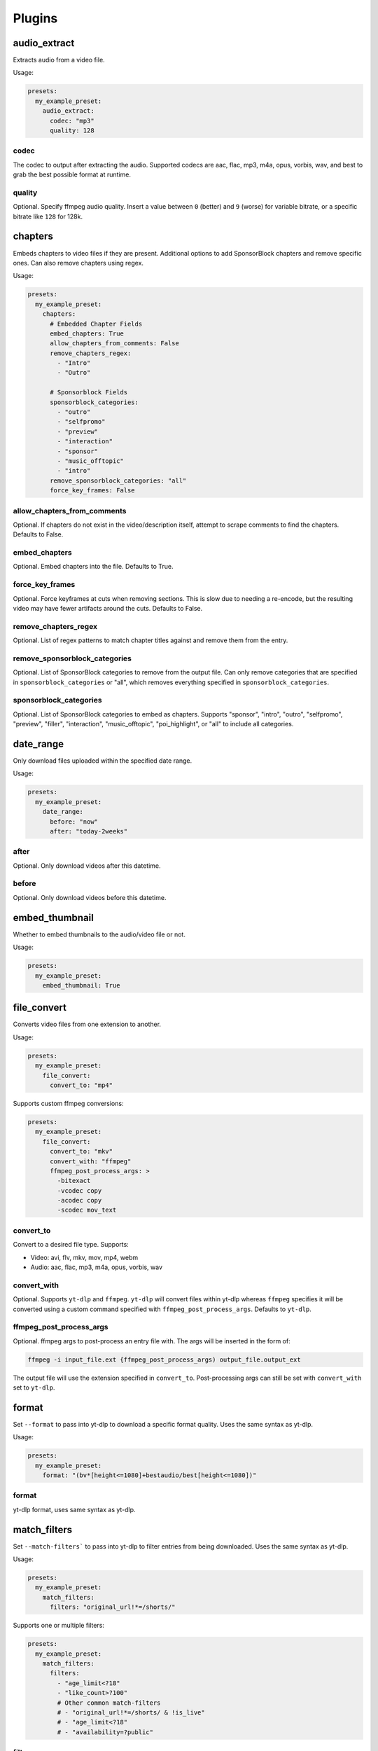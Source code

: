 Plugins
=======

audio_extract
-------------
Extracts audio from a video file.

Usage:

.. code-block:: yaml

   presets:
     my_example_preset:
       audio_extract:
         codec: "mp3"
         quality: 128

codec
~~~~~
The codec to output after extracting the audio. Supported codecs are aac, flac, mp3, m4a,
opus, vorbis, wav, and best to grab the best possible format at runtime.

quality
~~~~~~~
Optional. Specify ffmpeg audio quality. Insert a value between ``0`` (better) and ``9``
(worse) for variable bitrate, or a specific bitrate like ``128`` for 128k.

chapters
--------
Embeds chapters to video files if they are present. Additional options to add SponsorBlock
chapters and remove specific ones. Can also remove chapters using regex.

Usage:

.. code-block:: yaml

   presets:
     my_example_preset:
       chapters:
         # Embedded Chapter Fields
         embed_chapters: True
         allow_chapters_from_comments: False
         remove_chapters_regex:
           - "Intro"
           - "Outro"

         # Sponsorblock Fields
         sponsorblock_categories:
           - "outro"
           - "selfpromo"
           - "preview"
           - "interaction"
           - "sponsor"
           - "music_offtopic"
           - "intro"
         remove_sponsorblock_categories: "all"
         force_key_frames: False

allow_chapters_from_comments
~~~~~~~~~~~~~~~~~~~~~~~~~~~~
Optional. If chapters do not exist in the video/description itself, attempt to scrape
comments to find the chapters. Defaults to False.

embed_chapters
~~~~~~~~~~~~~~
Optional. Embed chapters into the file. Defaults to True.

force_key_frames
~~~~~~~~~~~~~~~~
Optional. Force keyframes at cuts when removing sections. This is slow due to needing a
re-encode, but the resulting video may have fewer artifacts around the cuts. Defaults to
False.

remove_chapters_regex
~~~~~~~~~~~~~~~~~~~~~
Optional. List of regex patterns to match chapter titles against and remove them from the
entry.

remove_sponsorblock_categories
~~~~~~~~~~~~~~~~~~~~~~~~~~~~~~
Optional. List of SponsorBlock categories to remove from the output file. Can only remove
categories that are specified in ``sponsorblock_categories`` or "all", which removes
everything specified in ``sponsorblock_categories``.

sponsorblock_categories
~~~~~~~~~~~~~~~~~~~~~~~
Optional. List of SponsorBlock categories to embed as chapters. Supports "sponsor",
"intro", "outro", "selfpromo", "preview", "filler", "interaction", "music_offtopic",
"poi_highlight", or "all" to include all categories.

date_range
----------
Only download files uploaded within the specified date range.

Usage:

.. code-block:: yaml

   presets:
     my_example_preset:
       date_range:
         before: "now"
         after: "today-2weeks"

after
~~~~~
Optional. Only download videos after this datetime.

before
~~~~~~
Optional. Only download videos before this datetime.

embed_thumbnail
---------------
Whether to embed thumbnails to the audio/video file or not.

Usage:

.. code-block:: yaml

   presets:
     my_example_preset:
       embed_thumbnail: True

file_convert
------------
Converts video files from one extension to another.

Usage:

.. code-block:: yaml

   presets:
     my_example_preset:
       file_convert:
         convert_to: "mp4"

Supports custom ffmpeg conversions:

.. code-block:: yaml

   presets:
     my_example_preset:
       file_convert:
         convert_to: "mkv"
         convert_with: "ffmpeg"
         ffmpeg_post_process_args: >
           -bitexact
           -vcodec copy
           -acodec copy
           -scodec mov_text

convert_to
~~~~~~~~~~
Convert to a desired file type. Supports:

* Video: avi, flv, mkv, mov, mp4, webm
* Audio: aac, flac, mp3, m4a, opus, vorbis, wav

convert_with
~~~~~~~~~~~~
Optional. Supports ``yt-dlp`` and ``ffmpeg``. ``yt-dlp`` will convert files within
yt-dlp whereas ``ffmpeg`` specifies it will be converted using a custom command specified
with ``ffmpeg_post_process_args``. Defaults to ``yt-dlp``.

ffmpeg_post_process_args
~~~~~~~~~~~~~~~~~~~~~~~~
Optional. ffmpeg args to post-process an entry file with. The args will be inserted in the
form of:

.. code-block:: bash

   ffmpeg -i input_file.ext {ffmpeg_post_process_args) output_file.output_ext

The output file will use the extension specified in ``convert_to``. Post-processing args
can still be set  with ``convert_with`` set to ``yt-dlp``.

format
------
Set ``--format`` to pass into yt-dlp to download a specific format quality.
Uses the same syntax as yt-dlp.

Usage:

.. code-block:: yaml

   presets:
     my_example_preset:
       format: "(bv*[height<=1080]+bestaudio/best[height<=1080])"

format
~~~~~~
yt-dlp format, uses same syntax as yt-dlp.

match_filters
-------------
Set ``--match-filters``` to pass into yt-dlp to filter entries from being downloaded.
Uses the same syntax as yt-dlp.

Usage:

.. code-block:: yaml

   presets:
     my_example_preset:
       match_filters:
         filters: "original_url!*=/shorts/"

Supports one or multiple filters:

.. code-block:: yaml

   presets:
     my_example_preset:
       match_filters:
         filters:
           - "age_limit<?18"
           - "like_count>?100"
           # Other common match-filters
           # - "original_url!*=/shorts/ & !is_live"
           # - "age_limit<?18"
           # - "availability=?public"

filters
~~~~~~~
The filters themselves. If used multiple times, the filter matches if at least one of the
conditions are met. For logical AND's between match filters, use the ``&`` operator in
a single match filter. These are applied when gathering metadata.

music_tags
----------
Adds tags to every download audio file using
`MediaFile <https://mediafile.readthedocs.io/en/latest/>`_,
the same audio file tagging package used by
`beets <https://beets.readthedocs.io/en/stable/>`_.
It supports basic tags like ``title``, ``album``, ``artist`` and ``albumartist``. You can find
a full list of tags for various file types in MediaFile's
`source code <https://github.com/beetbox/mediafile/blob/v0.9.0/mediafile.py#L1770>`_.

Usage:

.. code-block:: yaml

   presets:
     my_example_preset:
       music_tags:
         tags:
           artist: "{artist}"
           album: "{album}"
           # Supports id3v2.4 multi-tags
           genres:
             - "{genre}"
             - "ytdl-sub"
           albumartists:
             - "{artist}"
             - "ytdl-sub"

embed_thumbnail
~~~~~~~~~~~~~~~
Optional. Whether to embed the thumbnail into the audio file.

tags
~~~~
Key, values of tag names, tag values. Supports source and override variables.
Supports lists which will get written to MP3s as id3v2.4 multi-tags.

nfo_tags
--------
Adds an NFO file for every download file. An NFO file is simply an XML file
with a ``.nfo`` extension. You can add any values into the NFO.

Usage:

.. code-block:: yaml

   presets:
     my_example_preset:
       nfo_tags:
         # required
         nfo_name: "{title_sanitized}.nfo"
         nfo_root: "episodedetails"
         tags:
           title: "{title}"
           season: "{upload_year}"
           episode: "{upload_month}{upload_day_padded}"
         # optional
         kodi_safe: False

kodi_safe
~~~~~~~~~
Optional. Kodi does not support > 3-byte unicode characters, which include emojis and some
foreign language characters. Setting this to True will replace those characters with '□'.
Defaults to False.

nfo_name
~~~~~~~~
The NFO file name.

nfo_root
~~~~~~~~
The root tag of the NFO's XML. In the usage above, it would look like

.. code-block:: xml

   <?xml version="1.0" encoding="UTF-8" standalone="yes"?>
   <episodedetails>
   </episodedetails>

tags
~~~~
Tags within the nfo_root tag. In the usage above, it would look like

.. code-block:: xml

   <?xml version="1.0" encoding="UTF-8" standalone="yes"?>
   <episodedetails>
     <title>Awesome Youtube Video</title>
     <season>2022</season>
     <episode>502</episode>
   </episodedetails>

Also supports xml attributes and duplicate keys:

.. code-block:: yaml

   tags:
     season:
       attributes:
         name: "Best Year"
       tag: "{upload_year}"
     genre:
       - "Comedy"
       - "Drama"

Which translates to

.. code-block:: xml

   <season name="Best Year">2022</season>
   <genre>Comedy</genre>
   <genre>Drama</genre>

output_directory_nfo_tags
-------------------------
Adds a single NFO file in the output directory. An NFO file is simply an XML file with a
``.nfo`` extension. It uses the last entry's source variables which can change per download
invocation. Be cautious of which variables you use.

Usage:

.. code-block:: yaml

   presets:
     my_example_preset:
       output_directory_nfo_tags:
         # required
         nfo_name: "tvshow.nfo"
         nfo_root: "tvshow"
         tags:
           title: "Sweet youtube TV show"
         # optional
         kodi_safe: False

kodi_safe
~~~~~~~~~
Optional. Kodi does not support > 3-byte unicode characters, which include emojis and some
foreign language characters. Setting this to True will replace those characters with '□'.
Defaults to False.

nfo_name
~~~~~~~~
The NFO file name.

nfo_root
~~~~~~~~
The root tag of the NFO's XML. In the usage above, it would look like

.. code-block:: xml

   <?xml version="1.0" encoding="UTF-8" standalone="yes"?>
   <tvshow>
   </tvshow>

tags
~~~~
Tags within the nfo_root tag. In the usage above, it would look like

.. code-block:: xml

   <?xml version="1.0" encoding="UTF-8" standalone="yes"?>
   <tvshow>
     <title>Sweet youtube TV show</title>
   </tvshow>

Also supports xml attributes and duplicate keys:

.. code-block:: yaml

   tags:
     named_season:
       - tag: "{source_title}"
         attributes:
           number: "{collection_index}"
     genre:
       - "Comedy"
       - "Drama"

Which translates to

.. code-block:: xml

   <title year="2022">Sweet youtube TV show</season>
   <genre>Comedy</genre>
   <genre>Drama</genre>

output_options
--------------
Defines where to output files and thumbnails after all post-processing has completed.

Usage:

.. code-block:: yaml

   presets:
     my_example_preset:
       output_options:
         # required
         output_directory: "/path/to/videos_or_music"
         file_name: "{title_sanitized}.{ext}"
         # optional
         thumbnail_name: "{title_sanitized}.{thumbnail_ext}"
         info_json_name: "{title_sanitized}.{info_json_ext}"
         download_archive_name: ".ytdl-sub-{subscription_name}-download-archive.json"
         migrated_download_archive_name: ".ytdl-sub-{subscription_name_sanitized}-download-archive.json"
         maintain_download_archive: True
         keep_files_before: now
         keep_files_after: 19000101

download_archive_name
~~~~~~~~~~~~~~~~~~~~~
Optional. The file name to store a subscriptions download archive placed relative to
the output directory. Defaults to ``.ytdl-sub-{subscription_name}-download-archive.json``

file_name
~~~~~~~~~
Required. The file name for the media file. This can include directories such as
``"Season {upload_year}/{title}.{ext}"``, and will be placed in the output directory.

info_json_name
~~~~~~~~~~~~~~
Optional. The file name for the media's info json file. This can include directories such
as ``"Season {upload_year}/{title}.{info_json_ext}"``, and will be placed in the output
directory. Can be set to empty string or `null` to disable info json writes.

keep_files_after
~~~~~~~~~~~~~~~~
Optional. Requires ``maintain_download_archive`` set to True.

Only keeps files that are uploaded after this datetime. By default, ytdl-sub will keep
files after ``19000101``, which implies all files. Can be used in conjunction with
``keep_max_files``.

keep_files_before
~~~~~~~~~~~~~~~~~
Optional. Requires ``maintain_download_archive`` set to True.

Only keeps files that are uploaded before this datetime. By default, ytdl-sub will keep
files before ``now``, which implies all files. Can be used in conjunction with
``keep_max_files``.

keep_max_files
~~~~~~~~~~~~~~
Optional. Requires ``maintain_download_archive`` set to True.

Only keeps N most recently uploaded videos. If set to <= 0, ``keep_max_files`` will not be
applied. Can be used in conjunction with ``keep_files_before`` and ``keep_files_after``.

maintain_download_archive
~~~~~~~~~~~~~~~~~~~~~~~~~
Optional. Maintains a download archive file in the output directory for a subscription.
It is named ``.ytdl-sub-{subscription_name}-download-archive.json``, stored in the
output directory.

The download archive contains a mapping of ytdl IDs to downloaded files. This is used to
create a ytdl download-archive file when invoking a download on a subscription. This will
prevent ytdl from redownloading media already downloaded.

Defaults to False.

migrated_download_archive_name
~~~~~~~~~~~~~~~~~~~~~~~~~~~~~~
Optional. Intended to be used if you are migrating a subscription with either a new
subscription name or output directory. It will try to load the archive file using this name
first, and fallback to ``download_archive_name``. It will always save to this file
and remove the original ``download_archive_name``.

output_directory
~~~~~~~~~~~~~~~~
Required. The output directory to store all media files downloaded.

thumbnail_name
~~~~~~~~~~~~~~
Optional. The file name for the media's thumbnail image. This can include directories such
as ``"Season {upload_year}/{title}.{thumbnail_ext}"``, and will be placed in the output
directory. Can be set to empty string or `null` to disable thumbnail writes.

overrides
---------
Optional. This section allows you to define variables that can be used in any string formatter.
For example, if you want your file and thumbnail files to match without copy-pasting a large
format string, you can define something like:

.. code-block:: yaml

   presets:
     my_example_preset:
       overrides:
         output_directory: "/path/to/media"
         custom_file_name: "{upload_date_standardized}.{title_sanitized}"

       # Then use the override variables in the output options
       output_options:
         output_directory: "{output_directory}"
         file_name: "{custom_file_name}.{ext}"
         thumbnail_name: "{custom_file_name}.{thumbnail_ext}"

Override variables can contain explicit values and other variables, including both override
and source variables.

In addition, any override variable defined will automatically create a ``sanitized`` variable
for use. In the example above, ``output_directory_sanitized`` will exist and perform
sanitization on the value when used.

regex
-----
Performs regex matching on an entry's source or override variables. Regex can be used to filter
entries from proceeding with download or capture groups to create new source variables.

NOTE that YAML differentiates between single-quote (``'``) and double-quote (``"``), which can
affect regex. Double-quote implies string literals, i.e. ``"\n"`` is the literal chars ``\n``,
whereas single-quote, ``'\n'`` gets evaluated to a new line. To escape ``\`` when using
single-quote, use ``\\``. This is necessary if you want your regex to be something like
``\d\n`` to match a number and adjacent new-line. It must be written as ``\\d\n``.

If you want to regex-search multiple source variables to create a logical OR effect, you can
create an override variable that contains the concatenation of them, and search that with regex.
For example, creating the override variable ``"title_and_description": "{title} {description}"``
and using ``title_and_description`` can regex match/exclude from either ``title`` or
``description``.

Usage:

.. code-block:: yaml

   presets:
     my_example_preset:
       regex:
         # By default, if any match fails and has no defaults, the entry will
         # be skipped. If False, ytdl-sub will error and stop all downloads
         # from proceeding.
         skip_if_match_fails: True

         from:
           # For each entry's `title` value...
           title:
             # Perform this regex match on it to act as a filter.
             # This will only download videos with "[Official Video]" in it. Note that we
             # double backslash to make YAML happy
             match:
               - '\\[Official Video\\]'

           # For each entry's `description` value...
           description:
             # Match with capture groups and defaults.
             # This tries to scrape a date from the description and produce new
             # source variables
             match:
               - '([0-9]{4})-([0-9]{2})-([0-9]{2})'
             # Exclude any entry where the description contains #short
             exclude:
               - '#short'

             # Each capture group creates these new source variables, respectively,
             # as well a sanitized version, i.e. `captured_upload_year_sanitized`
             capture_group_names:
               - "captured_upload_year"
               - "captured_upload_month"
               - "captured_upload_day"

             # And if the string does not match, use these as respective default
             # values for the new source variables.
             capture_group_defaults:
               - "{upload_year}"
               - "{upload_month}"
               - "{upload_day}"

skip_if_match_fails
~~~~~~~~~~~~~~~~~~~
Defaults to True. If True, when any match fails and has no defaults, the entry will be
skipped. If False, ytdl-sub will error and all downloads will not proceed.

split_by_chapters
-----------------
Splits a file by chapters into multiple files. Each file becomes its own entry with the
new source variables ``chapter_title``, ``chapter_title_sanitized``, ``chapter_index``,
``chapter_index_padded``, ``chapter_count``.

If a file has no chapters, and ``when_no_chapters`` is set to "pass", then ``chapter_title`` is
set to the entry's title and ``chapter_index``, ``chapter_count`` are both set to 1.

Note that when using this plugin and performing dry-run, it assumes embedded chapters are being
used with no modifications.

Usage:

.. code-block:: yaml

   presets:
     my_example_preset:
       split_by_chapters:
         when_no_chapters: "pass"

when_no_chapters
~~~~~~~~~~~~~~~~
Behavior to perform when no chapters are present. Supports "pass" (continue processing),
"drop" (exclude it from output), and "error" (stop processing for everything).

subtitles
---------
Defines how to download and store subtitles. Using this plugin creates two new variables:
``lang`` and ``subtitles_ext``. ``lang`` is dynamic since you can download multiple subtitles.
It will set the respective language to the correct subtitle file.

Usage:

.. code-block:: yaml

   presets:
     my_example_preset:
       subtitles:
         subtitles_name: "{title_sanitized}.{lang}.{subtitles_ext}"
         subtitles_type: "srt"
         embed_subtitles: False
         languages: "en"  # supports list of multiple languages
         allow_auto_generated_subtitles: False

allow_auto_generated_subtitles
~~~~~~~~~~~~~~~~~~~~~~~~~~~~~~
Optional. Whether to allow auto generated subtitles. Defaults to False.

embed_subtitles
~~~~~~~~~~~~~~~
Optional. Whether to embed the subtitles into the video file. Defaults to False.
NOTE: webm files can only embed "vtt" subtitle types.

languages
~~~~~~~~~
Optional. Language code(s) to download for subtitles. Supports a single or list of multiple
language codes. Defaults to "en".

subtitles_name
~~~~~~~~~~~~~~
Optional. The file name for the media's subtitles if they are present. This can include
directories such as ``"Season {upload_year}/{title_sanitized}.{lang}.{subtitles_ext}"``, and
will be placed in the output directory. ``lang`` is dynamic since you can download multiple
subtitles. It will set the respective language to the correct subtitle file.

subtitles_type
~~~~~~~~~~~~~~
Optional. One of the subtitle file types "srt", "vtt", "ass", "lrc". Defaults to "srt"

throttle_protection
-------------------
Provides options to make ytdl-sub look more 'human-like' to protect from throttling. For
range-based values, a random number will be chosen within the range to avoid sleeps looking
scripted.

Usage:

.. code-block:: yaml

   presets:
     my_example_preset:
       throttle_protection:
         sleep_per_download_s:
           min: 2.2
           max: 10.8
         sleep_per_subscription_s:
           min: 9.0
           max: 14.1
         max_downloads_per_subscription:
           min: 10
           max: 36
         subscription_download_probability: 1.0

max_downloads_per_subscription
~~~~~~~~~~~~~~~~~~~~~~~~~~~~~~
Number of downloads to perform per subscription.

sleep_per_download_s
~~~~~~~~~~~~~~~~~~~~
Number in seconds to sleep between each download. Does not include time it takes for
ytdl-sub to perform post-processing.

sleep_per_subscription_s
~~~~~~~~~~~~~~~~~~~~~~~~
Number in seconds to sleep between each subscription.

subscription_download_probability
~~~~~~~~~~~~~~~~~~~~~~~~~~~~~~~~~
Probability to perform any downloads, recomputed for each subscription. This is only
recommended to set if you run ytdl-sub in a cron-job, that way you are statistically
guaranteed over time to eventually download the subscription.

video_tags
----------
Adds tags to every downloaded video file using ffmpeg ``-metadata key=value`` args.

Usage:

.. code-block:: yaml

   presets:
     my_example_preset:
       video_tags:
         title: "{title}"
         date: "{upload_date}"
         description: "{description}"

tags
~~~~
Key/values of tag names/values. Supports source and override variables.

ytdl_options
------------
Optional. This section allows you to add any ytdl argument to ytdl-sub's downloader.
The argument names can differ slightly from the command-line argument names. See
`this docstring <https://github.com/yt-dlp/yt-dlp/blob/2022.04.08/yt_dlp/YoutubeDL.py#L197>`_
for more details.

ytdl_options should be formatted like:

.. code-block:: yaml

       presets:
         my_example_preset:
           ytdl_options:
             # Ignore any download related errors and continue
             ignoreerrors: True
             # Stop downloading additional metadata/videos if it
             # exists in your download archive
             break_on_existing: True
             # Stop downloading additional metadata/videos if it
             # is out of your date range
             break_on_reject: True
             # Path to your YouTube cookies file to download 18+ restricted content
             cookiefile: "/path/to/cookies/file.txt"
             # Only download this number of videos/audio
             max_downloads: 10
             # Download and use English title/description/etc YouTube metadata
             extractor_args:
               youtube:
                 lang:
                   - "en"


where each key is a ytdl argument. Include in the example are some popular ytdl_options.
